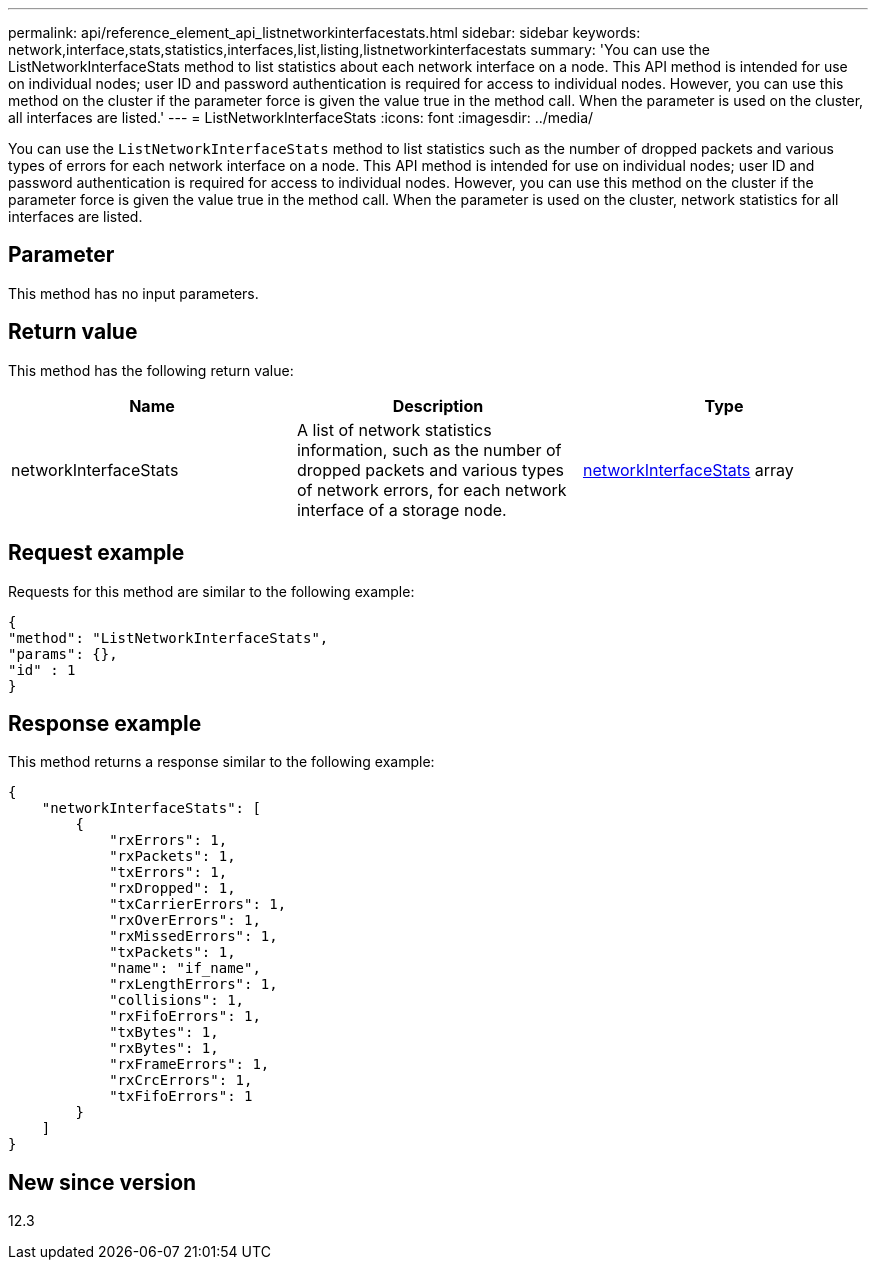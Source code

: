 ---
permalink: api/reference_element_api_listnetworkinterfacestats.html
sidebar: sidebar
keywords: network,interface,stats,statistics,interfaces,list,listing,listnetworkinterfacestats
summary: 'You can use the ListNetworkInterfaceStats method to list statistics about each network interface on a node. This API method is intended for use on individual nodes; user ID and password authentication is required for access to individual nodes. However, you can use this method on the cluster if the parameter force is given the value true in the method call. When the parameter is used on the cluster, all interfaces are listed.'
---
= ListNetworkInterfaceStats
:icons: font
:imagesdir: ../media/

[.lead]
You can use the `ListNetworkInterfaceStats` method to list statistics such as the number of dropped packets and various types of errors for each network interface on a node. This API method is intended for use on individual nodes; user ID and password authentication is required for access to individual nodes. However, you can use this method on the cluster if the parameter force is given the value true in the method call. When the parameter is used on the cluster, network statistics for all interfaces are listed.

== Parameter

This method has no input parameters.

== Return value

This method has the following return value:

[options="header"]
|===
|Name |Description |Type
|networkInterfaceStats
|A list of network statistics information, such as the number of dropped packets and various types of network errors, for each network interface of a storage node.
|xref:reference_element_api_networkinterfacestats.adoc[networkInterfaceStats] array
|===

== Request example

Requests for this method are similar to the following example:

----
{
"method": "ListNetworkInterfaceStats",
"params": {},
"id" : 1
}
----

== Response example

This method returns a response similar to the following example:

----
{
    "networkInterfaceStats": [
        {
            "rxErrors": 1,
            "rxPackets": 1,
            "txErrors": 1,
            "rxDropped": 1,
            "txCarrierErrors": 1,
            "rxOverErrors": 1,
            "rxMissedErrors": 1,
            "txPackets": 1,
            "name": "if_name",
            "rxLengthErrors": 1,
            "collisions": 1,
            "rxFifoErrors": 1,
            "txBytes": 1,
            "rxBytes": 1,
            "rxFrameErrors": 1,
            "rxCrcErrors": 1,
            "txFifoErrors": 1
        }
    ]
}
----

== New since version

12.3
